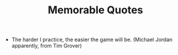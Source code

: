 #+TITLE: Memorable Quotes
#+HUGO_BASE_DIR: ..
#+HUGO_SECTION: post
#+HUGO_CUSTOM_FRONT_MATTER: :date "2021-08-03" :pin true :summary ""
#+HUGO_TAGS: misc "self-improvement"

- The harder I practice, the easier the game will be.
  (Michael Jordan apparently, from Tim Grover)
